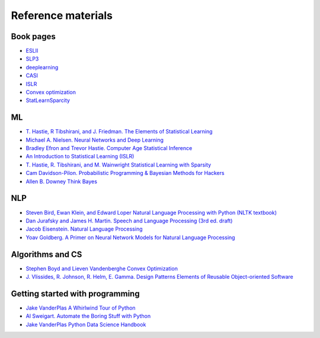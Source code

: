 

Reference materials
=====================

Book pages
-------------

* `ESLII <https://web.stanford.edu/~hastie/ElemStatLearn>`_
* `SLP3 <https://web.stanford.edu/~jurafsky/slp3>`_
* `deeplearning <http://www.deeplearningbook.org/>`_
* `CASI <http://web.stanford.edu/~hastie/CASI>`_
* `ISLR <http://faculty.marshall.usc.edu/gareth-james/ISL/>`_  
* `Convex optimization <http://stanford.edu/~boyd/cvxbook/>`_
* `StatLearnSparcity <https://web.stanford.edu/~hastie/StatLearnSparsity>`_

ML
---------------------------

* `T. Hastie, R Tibshirani, and J. Friedman. The Elements of Statistical Learning <https://web.stanford.edu/~hastie/ElemStatLearn/printings/ESLII_print12.pdf>`_ 
* `Michael A. Nielsen. Neural Networks and Deep Learning <http://neuralnetworksanddeeplearning.com/>`_
* `Bradley Efron and Trevor Hastie. Computer Age Statistical Inference <https://web.stanford.edu/~hastie/CASI_files/PDF/casi.pdf>`_
* `An Introduction to Statistical Learning (ISLR)  <http://faculty.marshall.usc.edu/gareth-james/ISL/ISLR%20Seventh%20Printing.pdf>`_
* `T. Hastie, R. Tibshirani, and M. Wainwright Statistical Learning with Sparsity <https://web.stanford.edu/~hastie/StatLearnSparsity_files/SLS.pdf>`_
* `Cam Davidson-Pilon. Probabilistic Programming & Bayesian Methods for Hackers <http://camdavidsonpilon.github.io/Probabilistic-Programming-and-Bayesian-Methods-for-Hackers>`_
* `Allen B. Downey Think Bayes <https://greenteapress.com/wp/think-bayes>`_

NLP
--------

* `Steven Bird, Ewan Klein, and Edward Loper Natural Language Processing with Python (NLTK textbook) <https://www.nltk.org/book>`_
* `Dan Jurafsky and James H. Martin. Speech and Language Processing (3rd ed. draft) <https://web.stanford.edu/~jurafsky/slp3/ed3book.pdf>`_
* `Jacob Eisenstein. Natural Language Processing <https://github.com/jacobeisenstein/gt-nlp-class/blob/master/notes/eisenstein-nlp-notes.pdf>`_
* `Yoav Goldberg. A Primer on Neural Network Models for Natural Language Processing <http://u.cs.biu.ac.il/~yogo/nnlp.pdf>`_

Algorithms and CS
---------------------
  
* `Stephen Boyd and Lieven Vandenberghe Convex Optimization  <http://stanford.edu/~boyd/cvxbook/bv_cvxbook.pdf>`_
* `J. Vlissides, R. Johnson, R. Helm, E. Gamma. Design Patterns Elements of Reusable Object-oriented Software <https://www.oreilly.com/library/view/design-patterns-elements/0201633612/>`_
  
Getting started with programming
----------------------------------
 
* `Jake VanderPlas A Whirlwind Tour of Python <https://github.com/jakevdp/WhirlwindTourOfPython>`_
* `Al Sweigart. Automate the Boring Stuff with Python <https://automatetheboringstuff.com>`_
* `Jake VanderPlas Python Data Science Handbook <https://github.com/jakevdp/PythonDataScienceHandbook>`_